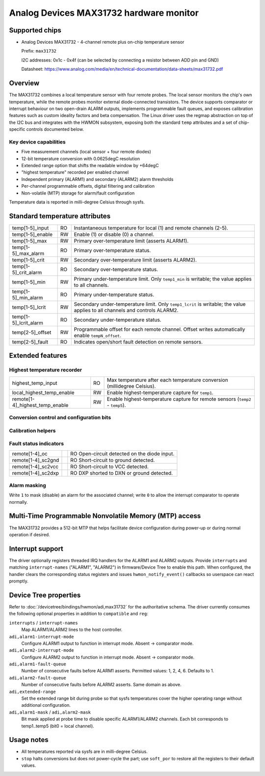 .. SPDX-License-Identifier: GPL-2.0

Analog Devices MAX31732 hardware monitor
========================================

Supported chips
---------------

* Analog Devices MAX31732 - 4-channel remote plus on-chip temperature sensor

  Prefix: ``max31732``

  I2C addresses: 0x1c - 0x4f (can be selected by connecting a resistor between ADD pin and GND)

  Datasheet: https://www.analog.com/media/en/technical-documentation/data-sheets/max31732.pdf

Overview
--------

The MAX31732 combines a local temperature sensor with four remote
probes. The local sensor monitors the chip's own temperature, while the remote probes monitor external diode-connected transistors.
The device supports comparator or interrupt behaviour on
two open-drain ALARM outputs, implements programmable fault queues,
and exposes calibration features such as custom ideality factors and beta compensation.
The Linux driver uses the regmap abstraction on top of the I2C bus and integrates with the HWMON
subsystem, exposing both the standard ``temp`` attributes and a set of
chip-specific controls documented below.

Key device capabilities
~~~~~~~~~~~~~~~~~~~~~~~

- Five measurement channels (local sensor + four remote diodes)
- 12-bit temperature conversion with 0.0625degC resolution
- Extended range option that shifts the readable window by +64degC
- "highest temperature" recorded per enabled channel
- Independent primary (ALARM1) and secondary (ALARM2) alarm thresholds
- Per-channel programmable offsets, digital filtering and calibration
- Non-volatile (MTP) storage for alarm/fault configuration

Temperature data is reported in milli-degree Celsius through sysfs.

Standard temperature attributes
-------------------------------

===================== == =====================================================
temp[1-5]_input       RO Instantaneous temperature for local (1) and remote
                         channels (2-5).
temp[1-5]_enable      RW Enable (1) or disable (0) a channel.
temp[1-5]_max         RW Primary over-temperature limit (asserts ALARM1).
temp[1-5]_max_alarm   RO Primary over-temperature status.
temp[1-5]_crit        RW Secondary over-temperature limit (asserts ALARM2).
temp[1-5]_crit_alarm  RO Secondary over-temperature status.
temp[1-5]_min         RW Primary under-temperature limit. Only ``temp1_min``
                         is writable; the value applies to all channels.
temp[1-5]_min_alarm   RO Primary under-temperature status.
temp[1-5]_lcrit       RW Secondary under-temperature limit. Only
                         ``temp1_lcrit`` is writable; the value applies to all
                         channels and controls ALARM2.
temp[1-5]_lcrit_alarm RO Secondary under-temperature status.
temp[2-5]_offset      RW Programmable offset for each remote channel. Offset
                         writes automatically enable ``tempN_offset``.
temp[2-5]_fault       RO Indicates open/short fault detection on remote sensors.
===================== == =====================================================

Extended features
-----------------

Highest temperature recorder
~~~~~~~~~~~~~~~~~~~~~~~~~~~~

=============================== == =================================================
highest_temp_input              RO Max temperature after each temperature conversion (millidegree Celsius).
local_highest_temp_enable       RW Enable highest-temperature capture for ``temp1``.
remote[1-4]_highest_temp_enable RW Enable highest-temperature capture for remote sensors (``temp2`` - ``temp5``).
=============================== == =================================================

Conversion control and configuration bits
~~~~~~~~~~~~~~~~~~~~~~~~~~~~~~~~~~~~~~~~~

========================= == ==================================================
stop                       RW Halt (1) or resume (0) conversions (STOP bit).
soft_por                   RW Trigger a soft power-on reset when written to ``1``.
one_shot                   RW Initiate a single conversion when written to ``1``.
extended_range             RW Mirrors the ``EXTRANGE`` bit. When set, extended
                              data format that allows temperatures greater than
                              +127.9375°C to be read for the Primary threshold
                              limits and +127°C for the Secondary threshold limits
ignore_isc2gnd             RW Mask short to ground faults.
remote[1-4]_filter_enable  RW Enable the filter that averages the previous four conversions.
========================= == ==================================================

Calibration helpers
~~~~~~~~~~~~~~~~~~~

==================================== == ===========================================
remote[1-4]_custom_ideality_enable    RW Enables use of the custom ideality value
                                         for a remote channel.
remote[1-4]_custom_ideality_code      RW Eight-bit code that programs the custom
                                         ideality factor.
local_reference_temp                  RW Reference junction temperature for the
                                         local channel (mdegC).
remote[1-4]_reference_temp            RW Reference junction temperatures for
                                         remote channels (mdegC).
remote[1-4]_beta_compensation_enable  RW Turn beta compensation on/off per channel.
remote[1-4]_beta_compensation_value   RO Currently measured beta of the targeted transistor.
==================================== == ===========================================

Fault status indicators
~~~~~~~~~~~~~~~~~~~~~~~~

======================== == ================================================
remote[1-4]_oc              RO Open-circuit detected on the diode input.
remote[1-4]_sc2gnd          RO Short-circuit to ground detected.
remote[1-4]_sc2vcc          RO Short-circuit to VCC detected.
remote[1-4]_sc2dxp          RO DXP shorted to DXN or ground detected.
======================== == ================================================

Alarm masking
~~~~~~~~~~~~~

========================= == ==================================================
local_alarm1_mask          RW Mask ALARM1 assertions for local temperature fault.
remote[1-4]_alarm1_mask    RW Mask ALARM1 assertions for remote channel faults.
local_alarm2_mask          RW Mask ALARM2 assertions for local temperature fault.
remote[1-4]_alarm2_mask    RW Mask ALARM2 assertions for remote channel faults.
========================= == ==================================================

Write ``1`` to mask (disable) an alarm for the associated channel; write ``0`` to
allow the interrupt comparator to operate normally.

Multi-Time Programmable Nonvolatile Memory (MTP) access
-------------------------------------------------------

The MAX31732 provides a 512-bit MTP that helps facilitate device configuration during power-up or during normal operation if desired.

=============================== == ===========================================
mtp/mtp_config_store           WO Start copying the current volatile register
                                   image into MTP when written ``1``. Returns
                                   ``-EBUSY`` while a store operation is in
                                   progress.
mtp/mtp_config_load            WO Restore configuration from MTP when written
                                   ``1``. Returns ``-EBUSY`` if a load is still
                                   running.
mtp/mtp_user_software_revision RW User-defined 16-bit field stored in MTP.
mtp/mtp_pu_load_enable         RW Enable power-up MTP loading.
mtp/mtp_fault_write_enable     RW Allow updates to the MTP fault storage.
mtp/temp[1-5]_fault_write_enable   RW Per-channel gate that permits writing the
                                   associated fault register into MTP.
mtp/mtp_temp[1-5]_max_alarm    RO Alarm1 status bits as captured in MTP space.
mtp/mtp_temp[1-5]_min_alarm    RO Alarm1 low threshold status from MTP.
mtp/mtp_temp[1-5]_fault_value  RO Latched fault temperature stored in MTP
                                   (mdegC).
=============================== == ===========================================

Interrupt support
-----------------

The driver optionally registers threaded IRQ handlers for the ALARM1 and
ALARM2 outputs. Provide ``interrupts`` and matching ``interrupt-names`` ("ALARM1",
"ALARM2") in firmware/Device Tree to enable this path. When configured, the
handler clears the corresponding status registers and issues
``hwmon_notify_event()`` callbacks so userspace can react promptly.

Device Tree properties
----------------------

Refer to :doc:`/devicetree/bindings/hwmon/adi,max31732` for the authoritative
schema. The driver currently consumes the following optional properties in
addition to ``compatible`` and ``reg``:

``interrupts`` / ``interrupt-names``
    Map ALARM1/ALARM2 lines to the host controller.

``adi,alarm1-interrupt-mode``
    Configure ALARM1 output to function in interrupt mode. Absent -> comparator mode.

``adi,alarm2-interrupt-mode``
    Configure ALARM2 output to function in interrupt mode. Absent -> comparator mode.

``adi,alarm1-fault-queue``
    Number of consecutive faults before ALARM1 asserts. Permitted values: 1, 2,
    4, 6. Defaults to 1.

``adi,alarm2-fault-queue``
    Number of consecutive faults before ALARM2 asserts. Same domain as above.

``adi,extended-range``
    Set the extended range bit during probe so that sysfs temperatures cover the
    higher operating range without additional configuration.

``adi,alarm1-mask`` / ``adi,alarm2-mask``
    Bit mask applied at probe time to disable specific ALARM1/ALARM2 channels.
    Each bit corresponds to temp1..temp5 (bit0 = local channel).

Usage notes
-----------

* All temperatures reported via sysfs are in milli-degree Celsius.
* ``stop`` halts conversions but does not power-cycle the part; use ``soft_por``
  to restore all the registers to their default values.
